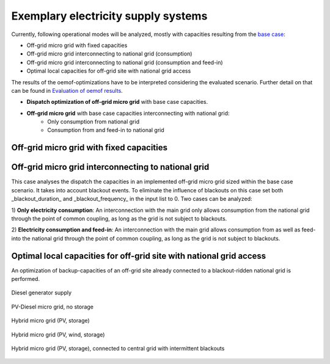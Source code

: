 ==========================================
Exemplary electricity supply systems
==========================================

Currently, following operational modes will be analyzed, mostly with capacities resulting from the `base case <https://github.com/smartie2076/simulator_grid-connected_micro_grid/wiki/Base-case:-Off-grid-micro-grid>`_:

* Off-grid micro grid with fixed capacities
* Off-grid micro grid interconnecting to national grid (consumption)
* Off-grid micro grid interconnecting to national grid (consumption and feed-in)
* Optimal local capacities for off-grid site with national grid access

The results of the oemof-optimizations have to be interpreted considering the evaluated scenario. Further detail on that can be found in `Evaluation of oemof results <https://offgridders.readthedocs.io/en/latest/Evaluation.html>`_.

* **Dispatch optimization of off-grid micro grid** with base case capacities.
* **Off-grid micro grid** with base case capacities interconnecting with national grid:
    * Only consumption from national grid
    * Consumption from and feed-in to national grid

Off-grid micro grid with fixed capacities
-----------------------------------------
Off-grid micro grid interconnecting to national grid
-----------------------------------------------------
This case analyses the dispatch the capacities in an implemented off-grid micro grid sized within the base case scenario. It takes into account blackout events. To eliminate the influence of blackouts on this case set both _blackout_duration_ and _blackout_frequency_ in the input list to 0. Two cases can be analyzed:

1) **Only electricity consumption**:
An interconnection with the main grid only allows consumption from the national grid through the point of common coupling, as long as the grid is not subject to blackouts.

2) **Electricity consumption and feed-in**:
An interconnection with the main grid  allows consumption from as well as feed-into the national grid through the point of common coupling, as long as the grid is not subject to blackouts.

Optimal local capacities for off-grid site with national grid access
---------------------------------------------------------------------
An optimization of backup-capacities of an off-grid site already connected to a blackout-ridden national grid is performed.

.. figure:: ../pictures/diesel_mg_4days.png
    :width: 5000px
    :align: center
    :height: 280px
    :alt: alternate text
    :figclass: align-center

    Diesel generator supply

.. figure:: ../pictures/pv-diesel-mg_4days.png
    :width: 5000px
    :align: center
    :height: 280px
    :alt: alternate text
    :figclass: align-center

    PV-Diesel micro grid, no storage

.. figure:: ../pictures/pv-diesel-storage-mg_4days.png
    :width: 5000px
    :align: center
    :height: 350px
    :alt: alternate text
    :figclass: align-center

    Hybrid micro grid (PV, storage)

.. figure:: ../pictures/pv-wind-storage-diesel-mg_4days.png
    :width: 5000px
    :align: center
    :height: 350px
    :alt: alternate text
    :figclass: align-center

    Hybrid micro grid (PV, wind, storage)

.. figure:: ../pictures/ongrid_mg_cons_4days.png
    :width: 5000px
    :align: center
    :height: 300px
    :alt: alternate text
    :figclass: align-center

    Hybrid micro grid (PV, storage), connected to central grid with intermittent blackouts